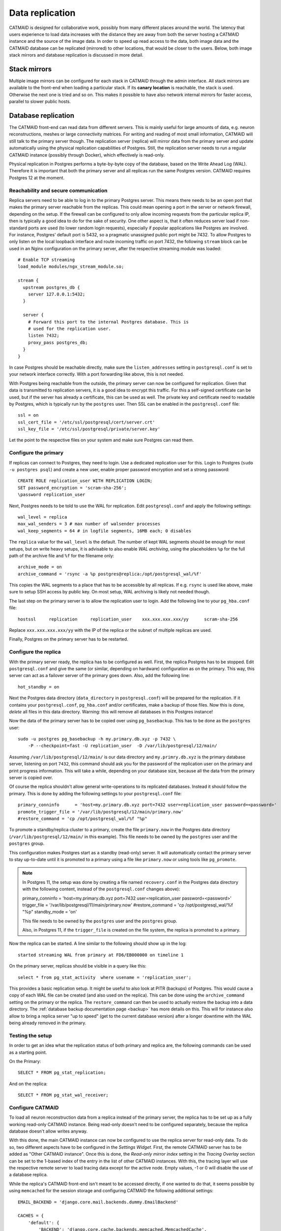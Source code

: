 .. _replication:

Data replication
================

CATMAID is designed for collaborative work, possibly from many different places
around the world. The latency that users experience to load data increases with
the distance they are away from both the server hosting a CATMAID instance and
the source of the image data. In order to speed up read access to the data, both
image data and the CATMAID database can be replicated (mirrored) to other
locations, that would be closer to the users. Below, both image stack mirrors
and database replication is discussed in more detail.

Stack mirrors
-------------

Multiple image mirrors can be configured for each stack in CATMAID through the
admin interface. All stack mirrors are available to the front-end when loading a
particular stack. If its **canary location** is reachable, the stack is used.
Otherwise the next one is tried and so on. This makes it possible to have also
network internal mirrors for faster access, parallel to slower public hosts.

Database replication
--------------------

The CATMAID front-end can read data from different servers. This is mainly
useful for large amounts of data, e.g. neuron reconstructions, meshes or large
connectivity matrices. For writing and reading of most small information,
CATMAID will still talk to the primary server though. The replication server
(replica) will mirror data from the primary server and update automatically
using the physical replication capabilities of Postgres. Still, the replication
server needs to run a regular CATMAID instance (possibly through Docker), which
effectively is read-only.

Physical replication in Postgres performs a byte-by-byte copy of the database,
based on the Write Ahead Log (WAL). Therefore it is important that both the
primary server and all replicas run the same Postgres version. CATMAID requires
Postgres 12 at the moment.

Reachability and secure communication
^^^^^^^^^^^^^^^^^^^^^^^^^^^^^^^^^^^^^

Replica servers need to be able to log in to the primary Postgres server. This
means there needs to be an open port that makes the primary server reachable
from the replicas. This could mean opening a port in the server or network
firewall, depending on the setup. If the firewall can be configured to only
allow incoming requests from the particular replica IP, then is typically a good
idea to do for the sake of security. One other aspect is, that it often reduces
server load if non-standard ports are used (to lower random login requests),
especially if popular applications like Postgres are involved. For instance,
Postgres' default port is 5432, so a pragmatic unassigned public port might be
7432. To allow Postgres to only listen on the local loopback interface and route
incoming traffic on port 7432, the following ``stream`` block can be used in an
Nginx configuration on the primary server, after the respective streaming module
was loaded::

  # Enable TCP streaming
  load_module modules/ngx_stream_module.so;

  stream {
    upstream postgres_db {
      server 127.0.0.1:5432;
    }

    server {
      # Forward this port to the internal Postgres database. This is
      # used for the replication user.
      listen 7432;
      proxy_pass postgres_db;
    }
  }

In case Postgres should be reachable directly, make sure the
``listen_addresses`` setting in ``postgresql.conf`` is set to your network
interface correctly. With a port forwarding like above, this is not needed.

With Postgres being reachable from the outside, the primary server can now be
configured for replication. Given that data is transmitted to replication
servers, it is a good idea to encrypt this traffic. For this a self-signed
certificate can be used, but if the server has already a certificate, this can
be used as well. The private key and certificate need to readable by Postgres,
which is typically run by the ``postgres`` user. Then SSL can be enabled in the
``postgresql.conf`` file::

  ssl = on
  ssl_cert_file = '/etc/ssl/postgresql/cert/server.crt'
  ssl_key_file = '/etc/ssl/postgresql/private/server.key'

Let the point to the respective files on your system and make sure Postgres can
read them.

Configure the primary
^^^^^^^^^^^^^^^^^^^^^

If replicas can connect to Postgres, they need to login. Use a dedicated
replication user for this. Login to Postgres (``sudo -u postgres psql``) and
create a new user, enable proper password encryption and set a strong password::

  CREATE ROLE replication_user WITH REPLICATION LOGIN;
  SET password_encryption = 'scram-sha-256';
  \password replication_user

Next, Postgres needs to be told to use the WAL for replication. Edit
``postgresql.conf`` and apply the following settings::

  wal_level = replica
  max_wal_senders = 3 # max number of walsender processes
  wal_keep_segments = 64 # in logfile segments, 16MB each; 0 disables

The ``replica`` value for the ``wal_level`` is the default. The number of kept
WAL segments should be enough for most setups, but on write heavy setups, it is
advisable to also enable *WAL archiving*, using the placeholders ``%p`` for the
full path of the archive file and ``%f`` for the filename only::

  archive_mode = on
  archive_command = 'rsync -a %p postgres@replica:/opt/postgresql_wal/%f'

This copies the WAL segments to a place that has to be accessible by all
replicas. If e.g. ``rsync`` is used like above, make sure to setup SSH access by
public key. On most setup, WAL archiving is likely not needed though.

The last step on the primary server is to allow the replication user to login.
Add the following line to your ``pg_hba.conf`` file::

  hostssl     replication     replication_user    xxx.xxx.xxx.xxx/yy      scram-sha-256

Replace ``xxx.xxx.xxx.xxx/yy`` with the IP of the replica or the subnet of
multiple replicas are used.

Finally, Postgres on the primary server has to be restarted.

Configure the replica
^^^^^^^^^^^^^^^^^^^^^

With the primary server ready, the replica has to be configured as well. First,
the replica Postgres has to be stopped. Edit ``postgresql.conf`` and give the
same (or similar, depending on hardware) configuration as on the primary. This
way, this server can act as a failover server of the primary goes down. Also,
add the following line::

  hot_standby = on

Next the Postgres data directory (``data_directory`` in ``postgresql.conf``)
will be prepared for the replication. If it contains your ``postgresql.conf``,
``pg_hba.conf`` and/or certificates, make a backup of those files. Now this is
done, *delete* all files in this data directory. Warning: this will remove all
databases in this Postgres instance!

Now the data of the primary server has to be copied over using
``pg_basebackup``. This has to be done as the ``postgres`` user::

  sudo -u postgres pg_basebackup -h my.primary.db.xyz -p 7432 \
      -P --checkpoint=fast -U replication_user  -D /var/lib/postgresql/12/main/

Assuming ``/var/lib/postgresql/12/main/`` is our data directory and
``my.primry.db.xyz`` is the primary database server, listening on port ``7432``,
this command should ask you for the password of the replication user on the
primary and print progress information. This will take a while, depending on
your database size, because all the data from the primary server is copied over.

Of course the replica shouldn't allow general write-operations to its replicated
databases. Instead it should follow the primary. This is done by adding the
following settings to your ``postgresql.conf`` file::

  primary_conninfo      = 'host=my.primary.db.xyz port=7432 user=replication_user password=<password>'
  promote_trigger_file = '/var/lib/postgresql/12/main/primary.now'
  #restore_command = 'cp /opt/postgresql_wal/%f "%p"

To promote a standby/replica cluster to a primary, create the file
``primary.now`` in the Postgres data directory (``/var/lib/postgresql/12/main/``
in this example). This file needs to be owned by the ``postgres`` user and the
``postgres`` group.

This configuration makes Postgres start as a standby (read-only) server. It will
automatically contact the primary server to stay up-to-date until it is promoted
to a primary using a file like ``primary.now`` or using tools like
``pg_promote``.

.. note::

  In Postgres 11, the setup was done by creating a file named ``recovery.conf``
  in the Postgres data directory with the following content, instead of the
  ``postgresql.conf`` changes above):

  primary_conninfo      = 'host=my.primary.db.xyz port=7432 user=replication_user password=<password>'
  trigger_file = '/var/lib/postgresql/11/main/primary.now'
  #restore_command = 'cp /opt/postgresql_wal/%f "%p"
  standby_mode          = 'on'

  This file needs to be owned by the ``postgres`` user and the ``postgres`` group.

  Also, in Postgres 11, if the ``trigger_file`` is created on the file system,
  the replica is promoted to a primary.

Now the replica can be started. A line similar to the following should show up
in the log::

  started streaming WAL from primary at FD6/EB000000 on timeline 1

On the primary server, replicas should be visible in a query like this::

  select * from pg_stat_activity  where usename = 'replication_user';

This provides a basic replication setup. It might be useful to also look at PITR
(backups) of Postgres. This would cause a copy of each WAL file can be created
(and also used on the replica). This can be done using the ``archive_command``
setting on the primary or the replica. The ``restore_command`` can then be used
to actually restore the backup into a data directory. The
:ref:`database backup documentation page <backup>` has more details on this. This will for instance
also allow to bring a replica server "up to speed" (get to the current database
version) after a longer downtime with the WAL being already removed in the
primary.

Testing the setup
^^^^^^^^^^^^^^^^^

In order to get an idea what the replication status of both primary and replica
are, the following commands can be used as a starting point.

On the Primary::

  SELECT * FROM pg_stat_replication;

And on the replica::

  SELECT * FROM pg_stat_wal_receiver;

Configure CATMAID
^^^^^^^^^^^^^^^^^

To load all neuron reconstruction data from a replica instead of the primary
server, the replica has to be set up as a fully working read-only CATMAID
instance. Being read-only doesn't need to be configured separately, because the
replica database doesn't allow writes anyway.

With this done, the main CATMAID instance can now be configured to use the
replica server for read-only data. To do so, two different aspects have to be
configured in the *Settings Widget*. First, the remote CATMAID server has to be
added as "Other CATMAID instance". Once this is done, the *Read-only mirror
index* setting in the *Tracing Overlay* section can be set to the 1-based index
of the entry in the list of other CATMAID instances. With this, the tracing
layer will use the respective remote server to load tracing data except for the
active node. Empty values, -1 or 0 will disable the use of a database replica.

While the replica's CATMAID front-end isn't meant to be accessed directly, if
one wanted to do that, it seems possible by using ``memcached`` for the session
storage and configuring CATMAID the following additional settings::

  EMAIL_BACKEND = 'django.core.mail.backends.dummy.EmailBackend'

  CACHES = {
      'default': {
          'BACKEND': 'django.core.cache.backends.memcached.MemcachedCache',
          'LOCATION': '127.0.0.1:11211',
          'OPTIONS': {
                  # Allow maximum object size of 10MB
                  'server_max_value_length': 1024 * 1024 * 10,
          }
      }
  }

  SESSION_ENGINE = 'django.contrib.sessions.backends.cache'

  INSTALLED_APPS += tuple(['nolastlogin'])
  NO_UPDATE_LAST_LOGIN = True

Should that not work for some reason, a file based session cache might be an
option, too::

  SESSION_ENGINE = 'django.contrib.sessions.backends.file'
